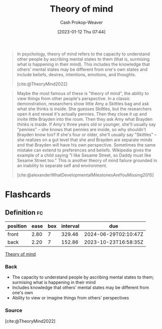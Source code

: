 :PROPERTIES:
:ID:       10453cfb-8266-404d-93e6-768747d30b74
:ROAM_REFS: [cite:@TheoryMind2022]
:LAST_MODIFIED: [2023-09-05 Tue 20:14]
:END:
#+title: Theory of mind
#+hugo_custom_front_matter: :slug "10453cfb-8266-404d-93e6-768747d30b74"
#+author: Cash Prokop-Weaver
#+date: [2023-01-12 Thu 07:44]
#+filetags: :concept:

#+begin_quote
In psychology, theory of mind refers to the capacity to understand other people by ascribing mental states to them (that is, surmising what is happening in their mind). This includes the knowledge that others' mental states may be different from one's own states and include beliefs, desires, intentions, emotions, and thoughts.

[cite:@TheoryMind2022]
#+end_quote

#+begin_quote
Maybe the most famous of these is "theory of mind", the ability to view things from other people's perspective. In a classic demonstration, researchers show little Amy a Skittles bag and ask what she thinks is inside. She guesses Skittles, but the researchers open it and reveal it's actually pennies. Then they close it up and invite little Brayden into the room. Then they ask Amy what Brayden thinks is inside. If Amy's three years old or younger, she'll usually say "pennies" – she knows that pennies are inside, so why shouldn't Brayden know too? If she's four or older, she'll usually say "Skittles" – she realizes on a gut level that she and Brayden are separate minds and that Brayden will have his own perspective. Sometimes the same mistake can extend to preferences and beliefs. Wikipedia gives the example of a child saying "I like Sesame Street, so Daddy must like Sesame Street too." This is another theory of mind failure grounded in an inability to separate self and environment.

[cite:@alexanderWhatDevelopmentalMilestonesAreYouMissing2015]
#+end_quote

* Flashcards
** Definition :fc:
:PROPERTIES:
:CREATED: [2023-01-12 Thu 07:45]
:FC_CREATED: 2023-01-12T15:46:53Z
:FC_TYPE:  double
:ID:       d093f690-09bf-4775-b2f9-7c0ea9c97915
:END:
:REVIEW_DATA:
| position | ease | box | interval | due                  |
|----------+------+-----+----------+----------------------|
| front    | 2.80 |   7 |   329.46 | 2024-06-29T02:10:47Z |
| back     | 2.20 |   7 |   152.86 | 2023-10-23T16:58:35Z |
:END:

[[id:10453cfb-8266-404d-93e6-768747d30b74][Theory of mind]]

*** Back
- The capacity to understand people by ascribing mental states to them; surmising what is happening in their mind
- Includes knowledge that others' mental states may be different from one's own
- Ability to view or imagine things from others' perspectives
*** Source
[cite:@TheoryMind2022]
#+print_bibliography: